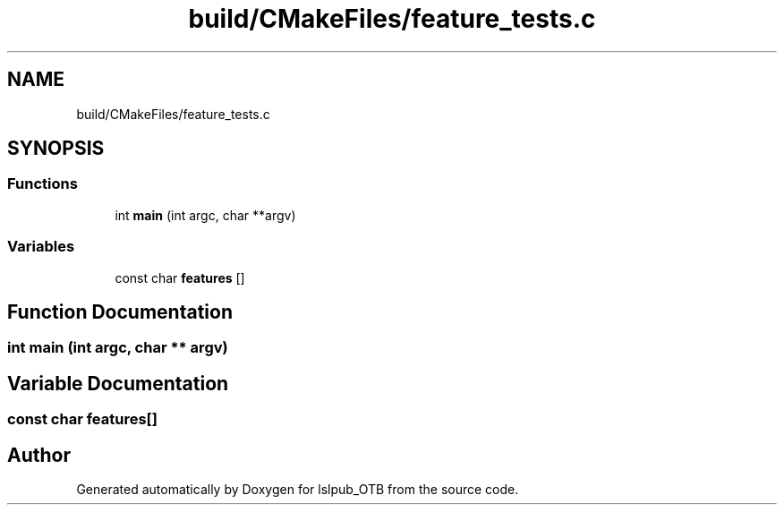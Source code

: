 .TH "build/CMakeFiles/feature_tests.c" 3 "Fri May 10 2019" "lslpub_OTB" \" -*- nroff -*-
.ad l
.nh
.SH NAME
build/CMakeFiles/feature_tests.c
.SH SYNOPSIS
.br
.PP
.SS "Functions"

.in +1c
.ti -1c
.RI "int \fBmain\fP (int argc, char **argv)"
.br
.in -1c
.SS "Variables"

.in +1c
.ti -1c
.RI "const char \fBfeatures\fP []"
.br
.in -1c
.SH "Function Documentation"
.PP 
.SS "int main (int argc, char ** argv)"

.SH "Variable Documentation"
.PP 
.SS "const char features[]"

.SH "Author"
.PP 
Generated automatically by Doxygen for lslpub_OTB from the source code\&.
